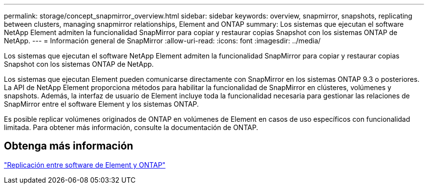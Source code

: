 ---
permalink: storage/concept_snapmirror_overview.html 
sidebar: sidebar 
keywords: overview, snapmirror, snapshots, replicating between clusters, managing snapmirror relationships, Element and ONTAP 
summary: Los sistemas que ejecutan el software NetApp Element admiten la funcionalidad SnapMirror para copiar y restaurar copias Snapshot con los sistemas ONTAP de NetApp. 
---
= Información general de SnapMirror
:allow-uri-read: 
:icons: font
:imagesdir: ../media/


[role="lead"]
Los sistemas que ejecutan el software NetApp Element admiten la funcionalidad SnapMirror para copiar y restaurar copias Snapshot con los sistemas ONTAP de NetApp.

Los sistemas que ejecutan Element pueden comunicarse directamente con SnapMirror en los sistemas ONTAP 9.3 o posteriores. La API de NetApp Element proporciona métodos para habilitar la funcionalidad de SnapMirror en clústeres, volúmenes y snapshots. Además, la interfaz de usuario de Element incluye toda la funcionalidad necesaria para gestionar las relaciones de SnapMirror entre el software Element y los sistemas ONTAP.

Es posible replicar volúmenes originados de ONTAP en volúmenes de Element en casos de uso específicos con funcionalidad limitada. Para obtener más información, consulte la documentación de ONTAP.



== Obtenga más información

http://docs.netapp.com/ontap-9/topic/com.netapp.doc.pow-sdbak/home.html["Replicación entre software de Element y ONTAP"]
